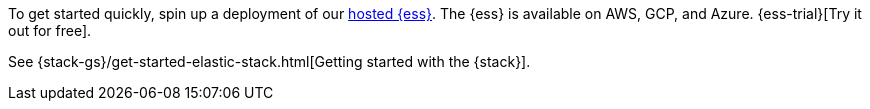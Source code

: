 // tag::cloud[]
To get started quickly, spin up a deployment of our
https://www.elastic.co/cloud/elasticsearch-service[hosted {ess}]. The {ess} is
available on AWS, GCP, and Azure. {ess-trial}[Try it out for free].
// end::cloud[]

// tag::self-managed[]
See {stack-gs}/get-started-elastic-stack.html[Getting started with the {stack}].
// end::self-managed[]
